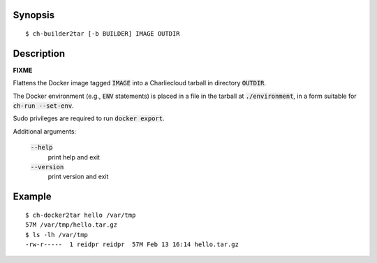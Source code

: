Synopsis
========

::

  $ ch-builder2tar [-b BUILDER] IMAGE OUTDIR

Description
===========

**FIXME**

Flattens the Docker image tagged :code:`IMAGE` into a Charliecloud tarball in
directory :code:`OUTDIR`.

The Docker environment (e.g., :code:`ENV` statements) is placed in a file in
the tarball at :code:`./environment`, in a form suitable for :code:`ch-run
--set-env`.

Sudo privileges are required to run :code:`docker export`.

Additional arguments:

  :code:`--help`
    print help and exit

  :code:`--version`
    print version and exit

Example
=======

::

  $ ch-docker2tar hello /var/tmp
  57M /var/tmp/hello.tar.gz
  $ ls -lh /var/tmp
  -rw-r-----  1 reidpr reidpr  57M Feb 13 16:14 hello.tar.gz
